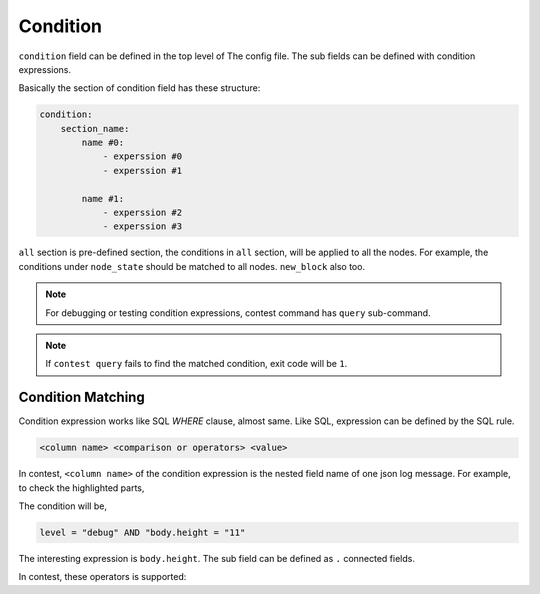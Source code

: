 ============================================================
Condition
============================================================

``condition`` field can be defined in the top level of The config file. The sub fields can be defined with condition expressions.

.. code-block:: yaml
   :linenos:
   :emphasize-lines: 8-18
   :caption: sample.yml


    global:
      policy:
          threshold: 67
          interval_broadcast_init_ballot_in_join: 5s
          timeout_wait_vote_result_in_join: 6s
          timeout_wait_ballot: 6s

    condition:
        all:
            node_state:
                - current_state = "booting" AND new_state = "joining"

            new_block:
                - m LIKE "new block created" AND block.height >= 12

        proposer:
            n1:
                - m LIKE "propose new proposal" AND vr.height = 11 AND vr.round = 0 AND vr.stage = "INIT" AND vr.agreement = "MAJORITY"


Basically the section of condition field has these structure:

.. code-block:: yaml

    condition:
        section_name:
            name #0:
                - experssion #0
                - experssion #1

            name #1:
                - experssion #2
                - experssion #3

``all`` section is pre-defined section, the conditions in ``all`` section, will be applied to all the nodes. For example, the conditions under ``node_state`` should be matched to all nodes. ``new_block`` also too.

.. note::

    For debugging or testing condition expressions, contest command has ``query`` sub-command.

    .. code-block:: sh
       :emphasize-lines: 13

        $ contest query -h
        query logs

        Usage:
          contest query <log> [flags]

        Flags:
          -h, --help                help for query
              --pretty              pretty json output
              --query stringArray   query

        $ contest query /tmp/contest.log \
            --query 'current_state = "booting" AND new_state = "joining"'
        ...
        {
          "level": "info",
          "node": "n1",
          "module": "state-controller",
          "current_state": "booting",
          "new_state": "join",
          "t": "2019-09-30T23:00:09.107501+09:00",
          "caller": "/Users/spikeekips/workspace/mitum/src/isaac/state_controller.go:93",
          "m": "state changed"
        }

        $ echo $?
        0

.. note::

    If ``contest query`` fails to find the matched condition, exit code will be ``1``.


Condition Matching
================================================================================

Condition expression works like SQL *WHERE* clause, almost same. Like SQL, expression can be defined by the SQL rule.

.. code-block:: none

    <column name> <comparison or operators> <value>

In contest, ``<column name>`` of the condition expression is the nested field name of one json log message. For example, to check the highlighted parts,

.. code-block:: json
   :emphasize-lines: 2,18


   {
     "level": "debug",
     "node": "n4",
     "module": "state-controller",
     "seal": {
       "type": "ballot",
       "hash": "sl:2qQNQGcsquu731Z13NtSA1Qtcovgso7atzXYRi6vuxVB",
       "header": {
         "signer": "GCX3QWQFFSOQFBX3TWYHVB62VX7GKRGEN6GTLI3SNVU7OMRSOKCEE3LW:public:stellar",
         "signature": "29cZuExcnZMCWL2xdUhLUbLMAneXcQ5jcCQ6J5YuAuYjqKaQZmEbC5daRPSxLsYsrzdiY2nYadcz2D1LRqk4xKJ4",
         "bodyHash": "ballot:DgMWNQew8tr4XbQw2n4dYy1j9jMGZphvWijhbVEe2yfC",
         "signedAt": "2019-09-30T17:05:58.423751+09:00"
       },
       "body": {
         "hash": "ballot:DgMWNQew8tr4XbQw2n4dYy1j9jMGZphvWijhbVEe2yfC",
         "node": "na:EYdsb4wfdNnup25RL97LBC5HMf8d56C79fTj3R8iKU4C",
         "stage": "INIT",
         "height": "11",
         "round": 0,
         "proposal": "pp:C6Z3RcavkBCWLa5yw6vsMYDugyYqRiL9FJ6JSpkDwLf6",
         "block": "bk:8w2xSGEKqvKL51ne6Wk4Wum8b6UzQustLgzkcAhXHxxE",
         "last_block": "bk:52FK4q8CmpYutvbWmQr4Q7HuY7yrSJZerPG5neE6fDqi",
         "last_round": 11
       }
     },
     "t": "2019-09-30T17:05:58.428867+09:00",
     "caller": "/Users/spikeekips/workspace/mitum/src/isaac/state_controller.go:150",
     "m": "seal received; ballot"
   }

The condition will be,

.. code-block:: none

    level = "debug" AND "body.height = "11"

The interesting expression is ``body.height``. The sub field can be defined as ``.`` connected fields.

In contest, these operators is supported:

.. hlist::
    :columns: 6

    * ``=``
    * ``<``
    * ``>``
    * ``<=``
    * ``>=``
    * ``!=``
    * ``in``
    * ``not in``
    * ``like``
    * ``not like``
    * ``regexp``
    * ``not regexp``

.. seealso::

    The detailed usage of each operator can be found at `Where (SQL) <https://en.wikipedia.org/wiki/Where_(SQL)>`_ .
